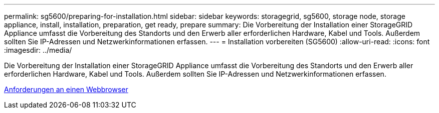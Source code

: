 ---
permalink: sg5600/preparing-for-installation.html 
sidebar: sidebar 
keywords: storagegrid, sg5600, storage node, storage appliance, install, installation, preparation, get ready, prepare 
summary: Die Vorbereitung der Installation einer StorageGRID Appliance umfasst die Vorbereitung des Standorts und den Erwerb aller erforderlichen Hardware, Kabel und Tools. Außerdem sollten Sie IP-Adressen und Netzwerkinformationen erfassen. 
---
= Installation vorbereiten (SG5600)
:allow-uri-read: 
:icons: font
:imagesdir: ../media/


[role="lead"]
Die Vorbereitung der Installation einer StorageGRID Appliance umfasst die Vorbereitung des Standorts und den Erwerb aller erforderlichen Hardware, Kabel und Tools. Außerdem sollten Sie IP-Adressen und Netzwerkinformationen erfassen.

xref:../admin/web-browser-requirements.adoc[Anforderungen an einen Webbrowser]
